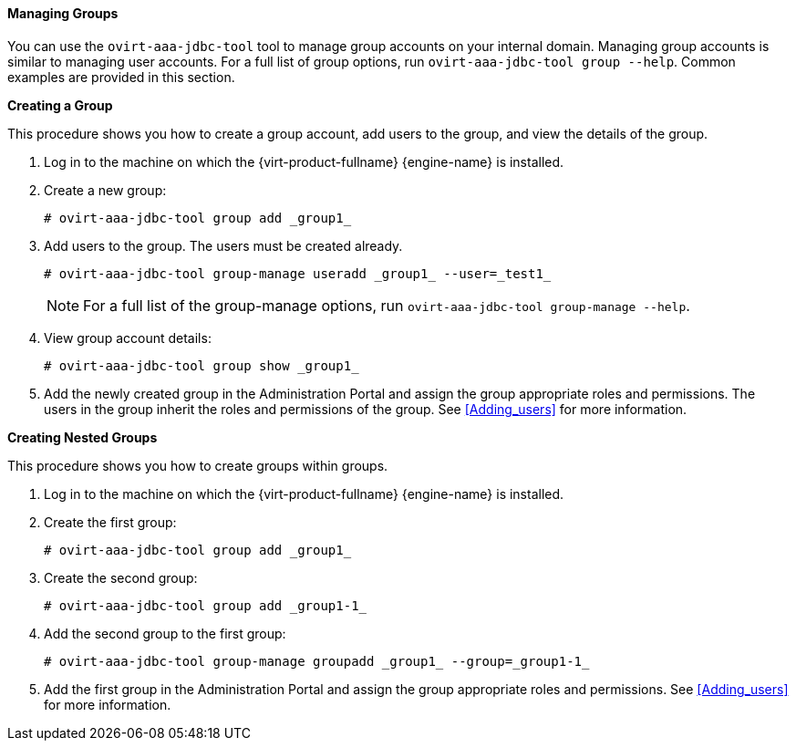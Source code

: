 [id="Managing_Groups_{context}"]
==== Managing Groups

You can use the `ovirt-aaa-jdbc-tool` tool to manage group accounts on your internal domain. Managing group accounts is similar to managing user accounts. For a full list of group options, run `ovirt-aaa-jdbc-tool group --help`. Common examples are provided in this section.


*Creating a Group*

This procedure shows you how to create a group account, add users to the group, and view the details of the group.

. Log in to the machine on which the {virt-product-fullname} {engine-name} is installed.
. Create a new group: 
+
[source,terminal]
----
# ovirt-aaa-jdbc-tool group add _group1_
----
+
. Add users to the group. The users must be created already. 
+
[source,terminal]
----
# ovirt-aaa-jdbc-tool group-manage useradd _group1_ --user=_test1_
----
+
[NOTE]
====
For a full list of the group-manage options, run `ovirt-aaa-jdbc-tool group-manage --help`.
====
+
. View group account details: 
+
[source,terminal]
----
# ovirt-aaa-jdbc-tool group show _group1_
----
+
. Add the newly created group in the Administration Portal and assign the group appropriate roles and permissions. The users in the group inherit the roles and permissions of the group. See xref:Adding_users[] for more information.


*Creating Nested Groups*

This procedure shows you how to create groups within groups.

. Log in to the machine on which the {virt-product-fullname} {engine-name} is installed.
. Create the first group: 
+
[source,terminal]
----
# ovirt-aaa-jdbc-tool group add _group1_
----
+
. Create the second group: 
+
[source,terminal]
----
# ovirt-aaa-jdbc-tool group add _group1-1_
----
+
. Add the second group to the first group: 
+
[source,terminal]
----
# ovirt-aaa-jdbc-tool group-manage groupadd _group1_ --group=_group1-1_
----
+
. Add the first group in the Administration Portal and assign the group appropriate roles and permissions. See xref:Adding_users[] for more information.

